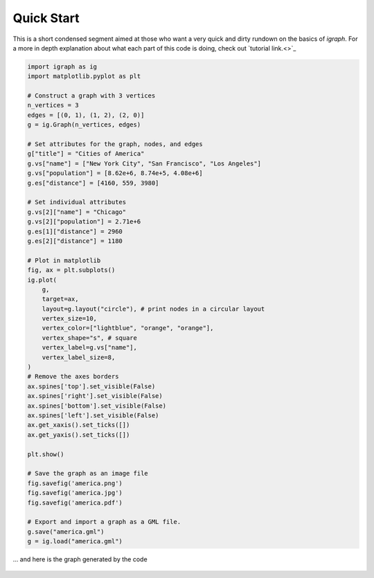 ===========
Quick Start
===========
This is a short condensed segment aimed at those who want a very quick and dirty rundown on the basics of *igraph*. For a more in depth explanation about what each part of this code is doing, check out `tutorial link.<>`_

.. code-block:: python

    import igraph as ig
    import matplotlib.pyplot as plt

    # Construct a graph with 3 vertices
    n_vertices = 3
    edges = [(0, 1), (1, 2), (2, 0)]
    g = ig.Graph(n_vertices, edges)

    # Set attributes for the graph, nodes, and edges
    g["title"] = "Cities of America"
    g.vs["name"] = ["New York City", "San Francisco", "Los Angeles"]
    g.vs["population"] = [8.62e+6, 8.74e+5, 4.08e+6]
    g.es["distance"] = [4160, 559, 3980]

    # Set individual attributes
    g.vs[2]["name"] = "Chicago"
    g.vs[2]["population"] = 2.71e+6
    g.es[1]["distance"] = 2960
    g.es[2]["distance"] = 1180

    # Plot in matplotlib
    fig, ax = plt.subplots()
    ig.plot(
        g,
        target=ax,
        layout=g.layout("circle"), # print nodes in a circular layout
        vertex_size=10,
        vertex_color=["lightblue", "orange", "orange"],
        vertex_shape="s", # square
        vertex_label=g.vs["name"],
        vertex_label_size=8,
    )
    # Remove the axes borders
    ax.spines['top'].set_visible(False)
    ax.spines['right'].set_visible(False)
    ax.spines['bottom'].set_visible(False)
    ax.spines['left'].set_visible(False)
    ax.get_xaxis().set_ticks([])
    ax.get_yaxis().set_ticks([])

    plt.show()

    # Save the graph as an image file
    fig.savefig('america.png')
    fig.savefig('america.jpg')
    fig.savefig('america.pdf')

    # Export and import a graph as a GML file.
    g.save("america.gml")
    g = ig.load("america.gml")

... and here is the graph generated by the code

.. figure:: ./figures/america.png
   :alt: The visual representation of our city network
   :align: center